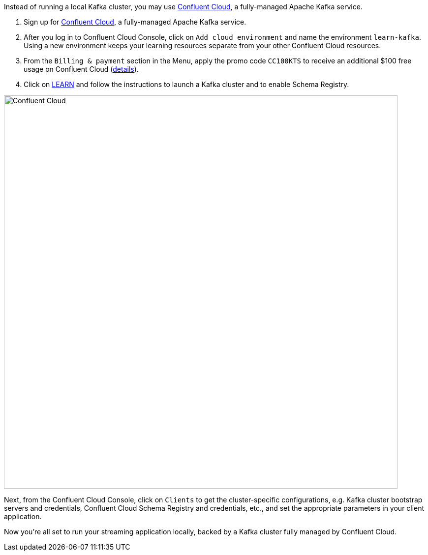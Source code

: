 Instead of running a local Kafka cluster, you may use https://www.confluent.io/confluent-cloud/tryfree/[Confluent Cloud], a fully-managed Apache Kafka service.

1. Sign up for https://www.confluent.io/confluent-cloud/tryfree/[Confluent Cloud], a fully-managed Apache Kafka service.
  
2. After you log in to Confluent Cloud Console, click on `Add cloud environment` and name the environment `learn-kafka`. Using a new environment keeps your learning resources separate from your other Confluent Cloud resources.

3. From the `Billing & payment` section in the Menu, apply the promo code `CC100KTS` to receive an additional $100 free usage on Confluent Cloud (https://www.confluent.io/confluent-cloud-promo-disclaimer[details]).

4. Click on https://confluent.cloud/learn[LEARN] and follow the instructions to launch a Kafka cluster and to enable Schema Registry.

+++++
<img src="{{ "/assets/img/ccloud-home.png" | relative_url }}" alt="Confluent Cloud" width=800 />
+++++

Next, from the Confluent Cloud Console, click on `Clients` to get the cluster-specific configurations, e.g. Kafka cluster bootstrap servers and credentials, Confluent Cloud Schema Registry and credentials, etc., and set the appropriate parameters in your client application.

Now you're all set to run your streaming application locally, backed by a Kafka cluster fully managed by Confluent Cloud.
